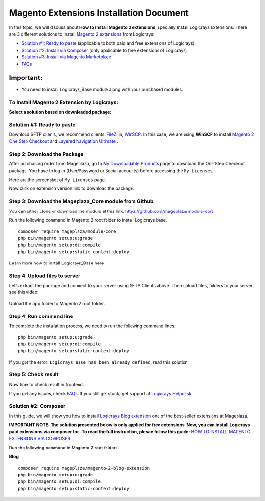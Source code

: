 Magento Extensions Installation Document
========================================

In this topic, we will discuss about **How to Install Magento 2 extensions**, specially Install Logicrays Extensions. There are 3 different solutions to install `Magento 2 extensions <https://www.logicrays.com/>`_ from Logicrays:

* `Solution #1: Ready to paste <https://www.logicrays.com/>`_ (applicable to both paid and free extensions of Logicrays)
* `Solution #2. Install via Composer <https://www.logicrays.com/>`_ (only applicable to free extensions of Logicrays)
* `Solution #3. Install via Magento Marketplace <https://www.logicrays.com/>`_
* `FAQs <https://www.logicrays.com/>`_

Important:
^^^^^^^^^^
* You need to install Logicrays_Base module along with your purchased modules.

To Install Magento 2 Extension by Logicrays:
````````````````````````````````````````````
**Select a solution based on downloaded package:**

Solution #1: Ready to paste
```````````````````````````
Download SFTP clients, we recommend clients: `FileZilla <https://www.logicrays.com/>`_, `WinSCP <https://www.logicrays.com/>`_. In this case, we are using **WinSCP** to install `Magento 2 One Step Checkout <https://www.logicrays.com/>`_ and `Layered Navigation Ultimate <https://www.logicrays.com/>`_ .

Step 2: Download the Package
````````````````````````````
After purchasing order from Mageplaza, go to `My Downloadable Products <https://www.logicrays.com/>`_ page to download the One Step Checkout package. You have to log in (User/Password or Social accounts) before accessing the ``My Licenses``.

.. image:: img/first1.png
    :alt: Diagram of the process of adding a custom

Here are the screenshot of ``My Licenses`` page.

.. image:: img/licence.png
    :alt: adakjfhuudf

Now click on extension version link to download the package.

.. image:: img/download.png
    :alt: sdgfgv

Step 3: Download the Mageplaza_Core module from Github
``````````````````````````````````````````````````````
You can either clone or download the module at this link: `https://github.com/mageplaza/module-core <https://github.com/mageplaza/module-core>`_

.. image:: img/git.png
    :alt: kjfg

Run the following command in Magento 2 root folder to install Logicrays base. ::

    composer require mageplaza/module-core
    php bin/magento setup:upgrade
    php bin/magento setup:di:compile
    php bin/magento setup:static-content:deploy

Learn more how to install Logicrays_Base here

Step 4: Upload files to server
``````````````````````````````
Let’s extract the package and connect to your server using SFTP Clients above. Then upload files, folders to your server, see this video:

 .. image:: img/video.gif
    :alt: kjfdjkf

Upload the app folder to Magento 2 root folder.

Step 4: Run command line
````````````````````````
To complete the installation process, we need to run the following command lines: ::
    
    php bin/magento setup:upgrade
    php bin/magento setup:di:compile
    php bin/magento setup:static-content:deploy

If you got the error: ``Logicrays_Base has been already defined``, read this solution

Step 5: Check result
````````````````````
Now time to check result in frontend.

If you get any issues, check `FAQs <https://github.com/mageplazae/module-core>`_. If you still get stuck, get support at `Logicrays Helpdesk <https://github.com/mageplaza/module-core>`_

Solution #2: Composer
`````````````````````
In this guide, we will show you how to install `Logicrays Blog extension <https://github.com/mageplazae/module-core>`_ one of the best-seller extensions at Mageplaza.

**IMPORTANT NOTE: The solution presented below is only applied for free extensions. Now, you can install Logicrays paid extensions via composer too. To read the full instruction, plesae follow this guide:** `HOW TO INSTALL MAGENTO EXTENSIONS VIA COMPOSER <https://github.com/mageplazae/module-core>`_.

Run the following command in Magento 2 root folder:

**Blog** ::
    
    composer require mageplaza/magento-2-blog-extension
    php bin/magento setup:upgrade
    php bin/magento setup:di:compile
    php bin/magento setup:static-content:deploy